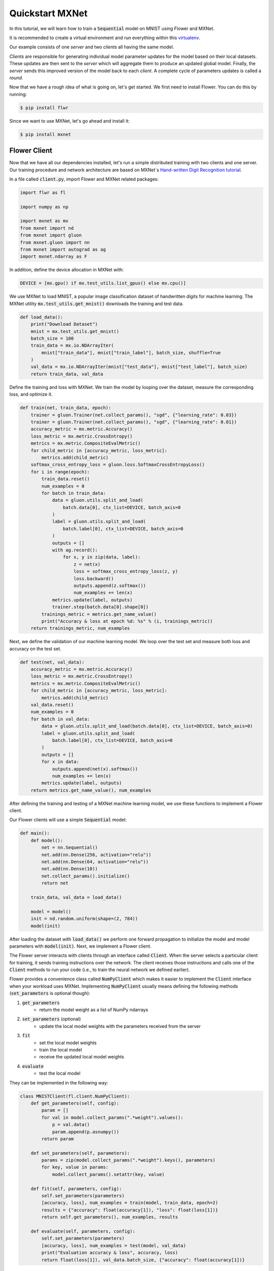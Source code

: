 .. _quickstart-mxnet:


Quickstart MXNet
================

In this tutorial, we will learn how to train a :code:`Sequential` model on MNIST using Flower and MXNet. 

It is recommended to create a virtual environment and run everything within this `virtualenv <https://flower.dev/docs/recommended-env-setup.html>`_. 

Our example consists of one *server* and two *clients* all having the same model. 

*Clients* are responsible for generating individual model parameter updates for the model based on their local datasets. 
These updates are then sent to the *server* which will aggregate them to produce an updated global model. Finally, the *server* sends this improved version of the model back to each *client*.
A complete cycle of parameters updates is called a *round*.

Now that we have a rough idea of what is going on, let's get started. We first need to install Flower. You can do this by running:

.. code-block:: shell

  $ pip install flwr

Since we want to use MXNet, let's go ahead and install it:

.. code-block:: shell

  $ pip install mxnet


Flower Client
-------------

Now that we have all our dependencies installed, let's run a simple distributed training with two clients and one server. Our training procedure and network architecture are based on MXNet´s `Hand-written Digit Recognition tutorial <https://mxnet.apache.org/api/python/docs/tutorials/packages/gluon/image/mnist.html>`_. 

In a file called :code:`client.py`, import Flower and MXNet related packages:

.. code-block:: python
      
    import flwr as fl

    import numpy as np

    import mxnet as mx
    from mxnet import nd
    from mxnet import gluon
    from mxnet.gluon import nn
    from mxnet import autograd as ag
    import mxnet.ndarray as F

In addition, define the device allocation in MXNet with:

.. code-block:: python

    DEVICE = [mx.gpu() if mx.test_utils.list_gpus() else mx.cpu()]

We use MXNet to load MNIST, a popular image classification dataset of handwritten digits for machine learning. The MXNet utility :code:`mx.test_utils.get_mnist()` downloads the training and test data. 

.. code-block:: python

    def load_data():
        print("Download Dataset")
        mnist = mx.test_utils.get_mnist()
        batch_size = 100
        train_data = mx.io.NDArrayIter(
            mnist["train_data"], mnist["train_label"], batch_size, shuffle=True
        )
        val_data = mx.io.NDArrayIter(mnist["test_data"], mnist["test_label"], batch_size)
        return train_data, val_data

Define the training and loss with MXNet. We train the model by looping over the dataset, measure the corresponding loss, and optimize it. 

.. code-block:: python

    def train(net, train_data, epoch):
        trainer = gluon.Trainer(net.collect_params(), "sgd", {"learning_rate": 0.03})
        trainer = gluon.Trainer(net.collect_params(), "sgd", {"learning_rate": 0.01})
        accuracy_metric = mx.metric.Accuracy()
        loss_metric = mx.metric.CrossEntropy()
        metrics = mx.metric.CompositeEvalMetric()
        for child_metric in [accuracy_metric, loss_metric]:
            metrics.add(child_metric)
        softmax_cross_entropy_loss = gluon.loss.SoftmaxCrossEntropyLoss()
        for i in range(epoch):
            train_data.reset()
            num_examples = 0
            for batch in train_data:
                data = gluon.utils.split_and_load(
                    batch.data[0], ctx_list=DEVICE, batch_axis=0
                )
                label = gluon.utils.split_and_load(
                    batch.label[0], ctx_list=DEVICE, batch_axis=0
                )
                outputs = []
                with ag.record():
                    for x, y in zip(data, label):
                        z = net(x)
                        loss = softmax_cross_entropy_loss(z, y)
                        loss.backward()
                        outputs.append(z.softmax())
                        num_examples += len(x)
                metrics.update(label, outputs)
                trainer.step(batch.data[0].shape[0])
            trainings_metric = metrics.get_name_value()
            print("Accuracy & loss at epoch %d: %s" % (i, trainings_metric))
        return trainings_metric, num_examples


Next, we define the validation of our machine learning model. We loop over the test set and measure both loss and accuracy on the test set. 

.. code-block:: python

    def test(net, val_data):
        accuracy_metric = mx.metric.Accuracy()
        loss_metric = mx.metric.CrossEntropy()
        metrics = mx.metric.CompositeEvalMetric()
        for child_metric in [accuracy_metric, loss_metric]:
            metrics.add(child_metric)
        val_data.reset()
        num_examples = 0
        for batch in val_data:
            data = gluon.utils.split_and_load(batch.data[0], ctx_list=DEVICE, batch_axis=0)
            label = gluon.utils.split_and_load(
                batch.label[0], ctx_list=DEVICE, batch_axis=0
            )
            outputs = []
            for x in data:
                outputs.append(net(x).softmax())
                num_examples += len(x)
            metrics.update(label, outputs)
        return metrics.get_name_value(), num_examples

After defining the training and testing of a MXNet machine learning model, we use these functions to implement a Flower client.

Our Flower clients will use a simple :code:`Sequential` model:

.. code-block:: python

    def main():
        def model():
            net = nn.Sequential()
            net.add(nn.Dense(256, activation="relu"))
            net.add(nn.Dense(64, activation="relu"))
            net.add(nn.Dense(10))
            net.collect_params().initialize()
            return net

        train_data, val_data = load_data()

        model = model()
        init = nd.random.uniform(shape=(2, 784))
        model(init)

After loading the dataset with :code:`load_data()` we perform one forward propagation to initialize the model and model parameters with :code:`model(init)`. Next, we implement a Flower client. 

The Flower server interacts with clients through an interface called
:code:`Client`. When the server selects a particular client for training, it
sends training instructions over the network. The client receives those
instructions and calls one of the :code:`Client` methods to run your code
(i.e., to train the neural network we defined earlier).

Flower provides a convenience class called :code:`NumPyClient` which makes it
easier to implement the :code:`Client` interface when your workload uses MXNet.
Implementing :code:`NumPyClient` usually means defining the following methods
(:code:`set_parameters` is optional though):

#. :code:`get_parameters`
    * return the model weight as a list of NumPy ndarrays
#. :code:`set_parameters` (optional)
    * update the local model weights with the parameters received from the server
#. :code:`fit`
    * set the local model weights
    * train the local model
    * receive the updated local model weights
#. :code:`evaluate`
    * test the local model

They can be implemented in the following way:

.. code-block:: python

    class MNISTClient(fl.client.NumPyClient):
        def get_parameters(self, config):
            param = []
            for val in model.collect_params(".*weight").values():
                p = val.data()
                param.append(p.asnumpy())
            return param

        def set_parameters(self, parameters):
            params = zip(model.collect_params(".*weight").keys(), parameters)
            for key, value in params:
                model.collect_params().setattr(key, value)

        def fit(self, parameters, config):
            self.set_parameters(parameters)
            [accuracy, loss], num_examples = train(model, train_data, epoch=2)
            results = {"accuracy": float(accuracy[1]), "loss": float(loss[1])}
            return self.get_parameters(), num_examples, results

        def evaluate(self, parameters, config):
            self.set_parameters(parameters)
            [accuracy, loss], num_examples = test(model, val_data)
            print("Evaluation accuracy & loss", accuracy, loss)
            return float(loss[1]), val_data.batch_size, {"accuracy": float(accuracy[1])}
    

We can now create an instance of our class :code:`MNISTClient` and add one line
to actually run this client:

.. code-block:: python

     fl.client.start_numpy_client(server_address="0.0.0.0:8080", client=MNISTClient())

That's it for the client. We only have to implement :code:`Client` or
:code:`NumPyClient` and call :code:`fl.client.start_client()` or :code:`fl.client.start_numpy_client()`. The string :code:`"0.0.0.0:8080"` tells the client which server to connect to. In our case we can run the server and the client on the same machine, therefore we use
:code:`"0.0.0.0:8080"`. If we run a truly federated workload with the server and
clients running on different machines, all that needs to change is the
:code:`server_address` we pass to the client.

Flower Server
-------------

For simple workloads we can start a Flower server and leave all the
configuration possibilities at their default values. In a file named
:code:`server.py`, import Flower and start the server:

.. code-block:: python

    import flwr as fl

    fl.server.start_server(config=fl.server.ServerConfig(num_rounds=3))

Train the model, federated!
---------------------------

With both client and server ready, we can now run everything and see federated
learning in action. Federated learning systems usually have a server and multiple clients. We
therefore have to start the server first:

.. code-block:: shell

    $ python server.py

Once the server is running we can start the clients in different terminals.
Open a new terminal and start the first client:

.. code-block:: shell

    $ python client.py

Open another terminal and start the second client:

.. code-block:: shell

    $ python client.py

Each client will have its own dataset.
You should now see how the training does in the very first terminal (the one that started the server):

.. code-block:: shell

    INFO flower 2021-03-11 11:59:04,512 | app.py:76 | Flower server running (insecure, 3 rounds)
    INFO flower 2021-03-11 11:59:04,512 | server.py:72 | Getting initial parameters
    INFO flower 2021-03-11 11:59:09,089 | server.py:74 | Evaluating initial parameters
    INFO flower 2021-03-11 11:59:09,089 | server.py:87 | [TIME] FL starting
    DEBUG flower 2021-03-11 11:59:11,997 | server.py:165 | fit_round: strategy sampled 2 clients (out of 2)
    DEBUG flower 2021-03-11 11:59:14,652 | server.py:177 | fit_round received 2 results and 0 failures
    DEBUG flower 2021-03-11 11:59:14,656 | server.py:139 | evaluate: strategy sampled 2 clients
    DEBUG flower 2021-03-11 11:59:14,811 | server.py:149 | evaluate received 2 results and 0 failures
    DEBUG flower 2021-03-11 11:59:14,812 | server.py:165 | fit_round: strategy sampled 2 clients (out of 2)
    DEBUG flower 2021-03-11 11:59:18,499 | server.py:177 | fit_round received 2 results and 0 failures
    DEBUG flower 2021-03-11 11:59:18,503 | server.py:139 | evaluate: strategy sampled 2 clients
    DEBUG flower 2021-03-11 11:59:18,784 | server.py:149 | evaluate received 2 results and 0 failures
    DEBUG flower 2021-03-11 11:59:18,786 | server.py:165 | fit_round: strategy sampled 2 clients (out of 2)
    DEBUG flower 2021-03-11 11:59:22,551 | server.py:177 | fit_round received 2 results and 0 failures
    DEBUG flower 2021-03-11 11:59:22,555 | server.py:139 | evaluate: strategy sampled 2 clients
    DEBUG flower 2021-03-11 11:59:22,789 | server.py:149 | evaluate received 2 results and 0 failures
    INFO flower 2021-03-11 11:59:22,789 | server.py:122 | [TIME] FL finished in 13.700094900001204
    INFO flower 2021-03-11 11:59:22,790 | app.py:109 | app_fit: losses_distributed [(1, 1.5717803835868835), (2, 0.6093432009220123), (3, 0.4424773305654526)]
    INFO flower 2021-03-11 11:59:22,790 | app.py:110 | app_fit: accuracies_distributed []
    INFO flower 2021-03-11 11:59:22,791 | app.py:111 | app_fit: losses_centralized []
    INFO flower 2021-03-11 11:59:22,791 | app.py:112 | app_fit: accuracies_centralized []
    DEBUG flower 2021-03-11 11:59:22,793 | server.py:139 | evaluate: strategy sampled 2 clients
    DEBUG flower 2021-03-11 11:59:23,111 | server.py:149 | evaluate received 2 results and 0 failures
    INFO flower 2021-03-11 11:59:23,112 | app.py:121 | app_evaluate: federated loss: 0.4424773305654526
    INFO flower 2021-03-11 11:59:23,112 | app.py:125 | app_evaluate: results [('ipv4:127.0.0.1:44344', EvaluateRes(loss=0.443320095539093, num_examples=100, accuracy=0.0, metrics={'accuracy': 0.8752475247524752})), ('ipv4:127.0.0.1:44346', EvaluateRes(loss=0.44163456559181213, num_examples=100, accuracy=0.0, metrics={'accuracy': 0.8761386138613861}))]
    INFO flower 2021-03-11 11:59:23,112 | app.py:127 | app_evaluate: failures []

Congratulations!
You've successfully built and run your first federated learning system.
The full `source code <https://github.com/adap/flower/blob/main/examples/quickstart_mxnet/client.py>`_ for this example can be found in :code:`examples/quickstart_mxnet`.
